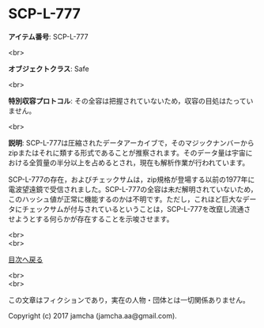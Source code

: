 #+OPTIONS: toc:nil
#+OPTIONS: \n:t

* SCP-L-777

  *アイテム番号*: SCP-L-777

  <br>

  *オブジェクトクラス*: Safe

  <br>

  *特別収容プロトコル*: その全容は把握されていないため，収容の目処はたっていません。

  <br>

  *説明*: SCP-L-777は圧縮されたデータアーカイブで，そのマジックナンバーからzipまたはそれに類する形式であることが推察されます。そのデータ量は宇宙における全質量の半分以上を占めるとされ，現在も解析作業が行われています。

  SCP-L-777の存在，およびチェックサムは，zip規格が登場する以前の1977年に電波望遠鏡で受信されました。SCP-L-777の全容は未だ解明されていないため，このハッシュ値が正常に機能するのかは不明です。ただし，これほど巨大なデータにチェックサムが付与されているということは，SCP-L-777を改竄し流通させようとする何らかが存在することを示唆させます。

  <br>
  <br>
  
  [[https://github.com/jamcha-aa/SCP/blob/master/README.md][目次へ戻る]]
  
  <br>
  <br>

  この文章はフィクションであり，実在の人物・団体とは一切関係ありません。

  Copyright (c) 2017 jamcha (jamcha.aa@gmail.com).

  [[http://creativecommons.org/licenses/by-sa/4.0/deed][file:http://i.creativecommons.org/l/by-sa/4.0/88x31.png]]
